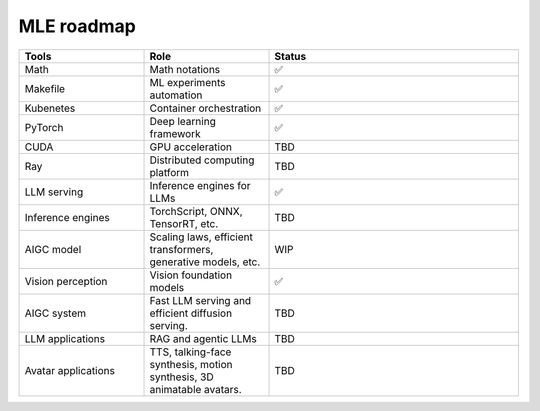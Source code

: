 ====================
MLE roadmap
====================

.. list-table:: 
   :widths: 25 25 50
   :header-rows: 1

   * - Tools
     - Role
     - Status
   * - Math
     - Math notations
     - ✅
   * - Makefile
     - ML experiments automation
     - ✅
   * - Kubenetes
     - Container orchestration
     - ✅
   * - PyTorch
     - Deep learning framework
     - ✅
   * - CUDA
     - GPU acceleration
     - TBD
   * - Ray
     - Distributed computing platform
     - TBD
   * - LLM serving
     - Inference engines for LLMs
     - ✅
   * - Inference engines
     - TorchScript, ONNX, TensorRT, etc.
     - TBD
   * - AIGC model
     - Scaling laws, efficient transformers, generative models, etc.
     - WIP
   * - Vision perception
     - Vision foundation models
     - ✅
   * - AIGC system
     - Fast LLM serving and efficient diffusion serving.
     - TBD
   * - LLM applications
     - RAG and agentic LLMs
     - TBD
   * - Avatar applications
     - TTS, talking-face synthesis, motion synthesis, 3D animatable avatars.
     - TBD

